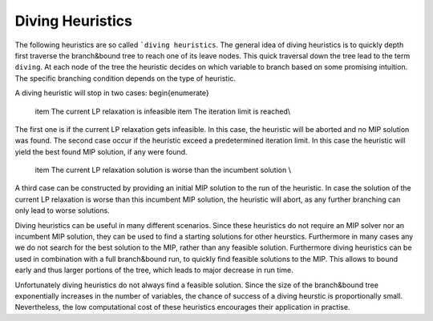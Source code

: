 Diving Heuristics
=================

The following heuristics are so called ```diving heuristics``. The general idea of diving heuristics is to quickly
depth first traverse the branch\&bound tree to reach one of its leave nodes. This quick traversal down the tree lead to
the term ``diving``. At each node of the tree the heuristic decides on which variable to branch based on some promising
intuition. The specific branching condition depends on the type of heuristic.

A diving heuristic will stop in two cases:
\begin{enumerate}
    \item The current LP relaxation is infeasible
    \item The iteration limit is reached\\
The first one is if the current LP relaxation gets infeasible. In this case,
the heuristic will be aborted and no MIP solution was found. The second case occur if the heuristic exceed a predetermined
iteration limit. In this case the heuristic will yield the best found MIP solution, if any were found.
    \item The current LP relaxation solution is worse than the incumbent solution \\
A third case can be constructed by providing an initial MIP solution to the run of the heuristic. In case the solution
of the current LP relaxation is worse than this incumbent MIP solution, the heuristic will abort, as any further branching
can only lead to worse solutions.

Diving heuristics can be useful in many different scenarios. Since these heuristics do not require an MIP solver nor an
incumbent MIP solution, they can be used to find a starting solutions for other heurstics. Furthermore in many cases
any we do not search for the best solution to the MIP, rather than any feasible solution.
Furthermore diving heuristics can be used in combination with a full branch\&bound run, to quickly find feasible solutions
to the MIP. This allows to bound early and thus larger portions of the tree, which leads to major decrease in run time.

Unfortunately diving heuristics do not always find a feasible solution. Since the size of the branch\&bound tree exponentially
increases in the number of variables, the chance of success of a diving heurstic is proportionally small. Nevertheless,
the low computational cost of these heuristics encourages their application in practise.